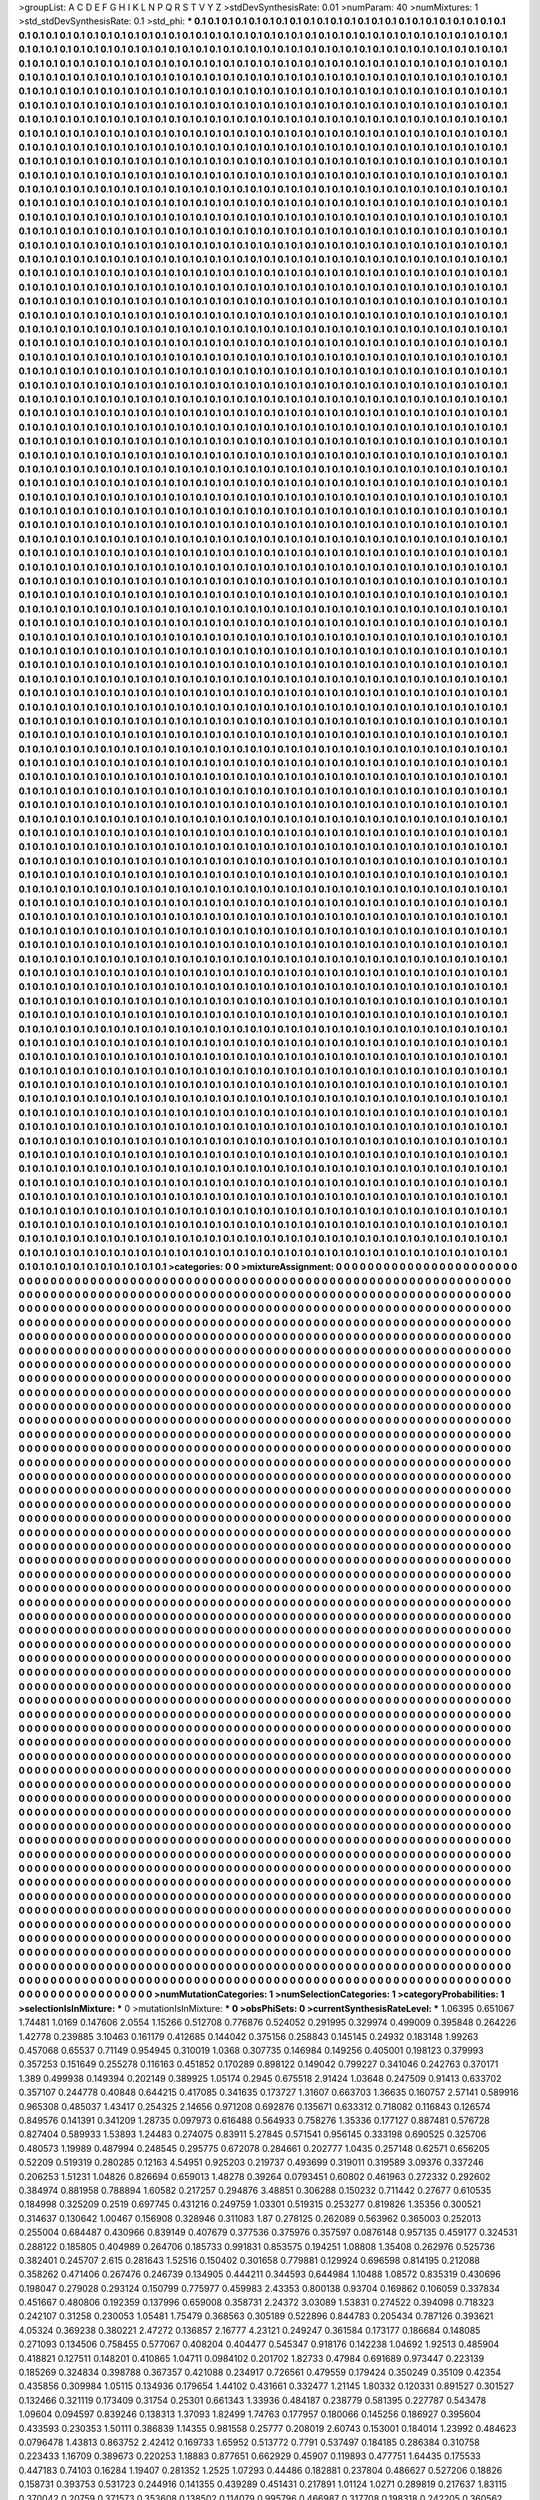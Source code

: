 >groupList:
A C D E F G H I K L
N P Q R S T V Y Z 
>stdDevSynthesisRate:
0.01 
>numParam:
40
>numMixtures:
1
>std_stdDevSynthesisRate:
0.1
>std_phi:
***
0.1 0.1 0.1 0.1 0.1 0.1 0.1 0.1 0.1 0.1
0.1 0.1 0.1 0.1 0.1 0.1 0.1 0.1 0.1 0.1
0.1 0.1 0.1 0.1 0.1 0.1 0.1 0.1 0.1 0.1
0.1 0.1 0.1 0.1 0.1 0.1 0.1 0.1 0.1 0.1
0.1 0.1 0.1 0.1 0.1 0.1 0.1 0.1 0.1 0.1
0.1 0.1 0.1 0.1 0.1 0.1 0.1 0.1 0.1 0.1
0.1 0.1 0.1 0.1 0.1 0.1 0.1 0.1 0.1 0.1
0.1 0.1 0.1 0.1 0.1 0.1 0.1 0.1 0.1 0.1
0.1 0.1 0.1 0.1 0.1 0.1 0.1 0.1 0.1 0.1
0.1 0.1 0.1 0.1 0.1 0.1 0.1 0.1 0.1 0.1
0.1 0.1 0.1 0.1 0.1 0.1 0.1 0.1 0.1 0.1
0.1 0.1 0.1 0.1 0.1 0.1 0.1 0.1 0.1 0.1
0.1 0.1 0.1 0.1 0.1 0.1 0.1 0.1 0.1 0.1
0.1 0.1 0.1 0.1 0.1 0.1 0.1 0.1 0.1 0.1
0.1 0.1 0.1 0.1 0.1 0.1 0.1 0.1 0.1 0.1
0.1 0.1 0.1 0.1 0.1 0.1 0.1 0.1 0.1 0.1
0.1 0.1 0.1 0.1 0.1 0.1 0.1 0.1 0.1 0.1
0.1 0.1 0.1 0.1 0.1 0.1 0.1 0.1 0.1 0.1
0.1 0.1 0.1 0.1 0.1 0.1 0.1 0.1 0.1 0.1
0.1 0.1 0.1 0.1 0.1 0.1 0.1 0.1 0.1 0.1
0.1 0.1 0.1 0.1 0.1 0.1 0.1 0.1 0.1 0.1
0.1 0.1 0.1 0.1 0.1 0.1 0.1 0.1 0.1 0.1
0.1 0.1 0.1 0.1 0.1 0.1 0.1 0.1 0.1 0.1
0.1 0.1 0.1 0.1 0.1 0.1 0.1 0.1 0.1 0.1
0.1 0.1 0.1 0.1 0.1 0.1 0.1 0.1 0.1 0.1
0.1 0.1 0.1 0.1 0.1 0.1 0.1 0.1 0.1 0.1
0.1 0.1 0.1 0.1 0.1 0.1 0.1 0.1 0.1 0.1
0.1 0.1 0.1 0.1 0.1 0.1 0.1 0.1 0.1 0.1
0.1 0.1 0.1 0.1 0.1 0.1 0.1 0.1 0.1 0.1
0.1 0.1 0.1 0.1 0.1 0.1 0.1 0.1 0.1 0.1
0.1 0.1 0.1 0.1 0.1 0.1 0.1 0.1 0.1 0.1
0.1 0.1 0.1 0.1 0.1 0.1 0.1 0.1 0.1 0.1
0.1 0.1 0.1 0.1 0.1 0.1 0.1 0.1 0.1 0.1
0.1 0.1 0.1 0.1 0.1 0.1 0.1 0.1 0.1 0.1
0.1 0.1 0.1 0.1 0.1 0.1 0.1 0.1 0.1 0.1
0.1 0.1 0.1 0.1 0.1 0.1 0.1 0.1 0.1 0.1
0.1 0.1 0.1 0.1 0.1 0.1 0.1 0.1 0.1 0.1
0.1 0.1 0.1 0.1 0.1 0.1 0.1 0.1 0.1 0.1
0.1 0.1 0.1 0.1 0.1 0.1 0.1 0.1 0.1 0.1
0.1 0.1 0.1 0.1 0.1 0.1 0.1 0.1 0.1 0.1
0.1 0.1 0.1 0.1 0.1 0.1 0.1 0.1 0.1 0.1
0.1 0.1 0.1 0.1 0.1 0.1 0.1 0.1 0.1 0.1
0.1 0.1 0.1 0.1 0.1 0.1 0.1 0.1 0.1 0.1
0.1 0.1 0.1 0.1 0.1 0.1 0.1 0.1 0.1 0.1
0.1 0.1 0.1 0.1 0.1 0.1 0.1 0.1 0.1 0.1
0.1 0.1 0.1 0.1 0.1 0.1 0.1 0.1 0.1 0.1
0.1 0.1 0.1 0.1 0.1 0.1 0.1 0.1 0.1 0.1
0.1 0.1 0.1 0.1 0.1 0.1 0.1 0.1 0.1 0.1
0.1 0.1 0.1 0.1 0.1 0.1 0.1 0.1 0.1 0.1
0.1 0.1 0.1 0.1 0.1 0.1 0.1 0.1 0.1 0.1
0.1 0.1 0.1 0.1 0.1 0.1 0.1 0.1 0.1 0.1
0.1 0.1 0.1 0.1 0.1 0.1 0.1 0.1 0.1 0.1
0.1 0.1 0.1 0.1 0.1 0.1 0.1 0.1 0.1 0.1
0.1 0.1 0.1 0.1 0.1 0.1 0.1 0.1 0.1 0.1
0.1 0.1 0.1 0.1 0.1 0.1 0.1 0.1 0.1 0.1
0.1 0.1 0.1 0.1 0.1 0.1 0.1 0.1 0.1 0.1
0.1 0.1 0.1 0.1 0.1 0.1 0.1 0.1 0.1 0.1
0.1 0.1 0.1 0.1 0.1 0.1 0.1 0.1 0.1 0.1
0.1 0.1 0.1 0.1 0.1 0.1 0.1 0.1 0.1 0.1
0.1 0.1 0.1 0.1 0.1 0.1 0.1 0.1 0.1 0.1
0.1 0.1 0.1 0.1 0.1 0.1 0.1 0.1 0.1 0.1
0.1 0.1 0.1 0.1 0.1 0.1 0.1 0.1 0.1 0.1
0.1 0.1 0.1 0.1 0.1 0.1 0.1 0.1 0.1 0.1
0.1 0.1 0.1 0.1 0.1 0.1 0.1 0.1 0.1 0.1
0.1 0.1 0.1 0.1 0.1 0.1 0.1 0.1 0.1 0.1
0.1 0.1 0.1 0.1 0.1 0.1 0.1 0.1 0.1 0.1
0.1 0.1 0.1 0.1 0.1 0.1 0.1 0.1 0.1 0.1
0.1 0.1 0.1 0.1 0.1 0.1 0.1 0.1 0.1 0.1
0.1 0.1 0.1 0.1 0.1 0.1 0.1 0.1 0.1 0.1
0.1 0.1 0.1 0.1 0.1 0.1 0.1 0.1 0.1 0.1
0.1 0.1 0.1 0.1 0.1 0.1 0.1 0.1 0.1 0.1
0.1 0.1 0.1 0.1 0.1 0.1 0.1 0.1 0.1 0.1
0.1 0.1 0.1 0.1 0.1 0.1 0.1 0.1 0.1 0.1
0.1 0.1 0.1 0.1 0.1 0.1 0.1 0.1 0.1 0.1
0.1 0.1 0.1 0.1 0.1 0.1 0.1 0.1 0.1 0.1
0.1 0.1 0.1 0.1 0.1 0.1 0.1 0.1 0.1 0.1
0.1 0.1 0.1 0.1 0.1 0.1 0.1 0.1 0.1 0.1
0.1 0.1 0.1 0.1 0.1 0.1 0.1 0.1 0.1 0.1
0.1 0.1 0.1 0.1 0.1 0.1 0.1 0.1 0.1 0.1
0.1 0.1 0.1 0.1 0.1 0.1 0.1 0.1 0.1 0.1
0.1 0.1 0.1 0.1 0.1 0.1 0.1 0.1 0.1 0.1
0.1 0.1 0.1 0.1 0.1 0.1 0.1 0.1 0.1 0.1
0.1 0.1 0.1 0.1 0.1 0.1 0.1 0.1 0.1 0.1
0.1 0.1 0.1 0.1 0.1 0.1 0.1 0.1 0.1 0.1
0.1 0.1 0.1 0.1 0.1 0.1 0.1 0.1 0.1 0.1
0.1 0.1 0.1 0.1 0.1 0.1 0.1 0.1 0.1 0.1
0.1 0.1 0.1 0.1 0.1 0.1 0.1 0.1 0.1 0.1
0.1 0.1 0.1 0.1 0.1 0.1 0.1 0.1 0.1 0.1
0.1 0.1 0.1 0.1 0.1 0.1 0.1 0.1 0.1 0.1
0.1 0.1 0.1 0.1 0.1 0.1 0.1 0.1 0.1 0.1
0.1 0.1 0.1 0.1 0.1 0.1 0.1 0.1 0.1 0.1
0.1 0.1 0.1 0.1 0.1 0.1 0.1 0.1 0.1 0.1
0.1 0.1 0.1 0.1 0.1 0.1 0.1 0.1 0.1 0.1
0.1 0.1 0.1 0.1 0.1 0.1 0.1 0.1 0.1 0.1
0.1 0.1 0.1 0.1 0.1 0.1 0.1 0.1 0.1 0.1
0.1 0.1 0.1 0.1 0.1 0.1 0.1 0.1 0.1 0.1
0.1 0.1 0.1 0.1 0.1 0.1 0.1 0.1 0.1 0.1
0.1 0.1 0.1 0.1 0.1 0.1 0.1 0.1 0.1 0.1
0.1 0.1 0.1 0.1 0.1 0.1 0.1 0.1 0.1 0.1
0.1 0.1 0.1 0.1 0.1 0.1 0.1 0.1 0.1 0.1
0.1 0.1 0.1 0.1 0.1 0.1 0.1 0.1 0.1 0.1
0.1 0.1 0.1 0.1 0.1 0.1 0.1 0.1 0.1 0.1
0.1 0.1 0.1 0.1 0.1 0.1 0.1 0.1 0.1 0.1
0.1 0.1 0.1 0.1 0.1 0.1 0.1 0.1 0.1 0.1
0.1 0.1 0.1 0.1 0.1 0.1 0.1 0.1 0.1 0.1
0.1 0.1 0.1 0.1 0.1 0.1 0.1 0.1 0.1 0.1
0.1 0.1 0.1 0.1 0.1 0.1 0.1 0.1 0.1 0.1
0.1 0.1 0.1 0.1 0.1 0.1 0.1 0.1 0.1 0.1
0.1 0.1 0.1 0.1 0.1 0.1 0.1 0.1 0.1 0.1
0.1 0.1 0.1 0.1 0.1 0.1 0.1 0.1 0.1 0.1
0.1 0.1 0.1 0.1 0.1 0.1 0.1 0.1 0.1 0.1
0.1 0.1 0.1 0.1 0.1 0.1 0.1 0.1 0.1 0.1
0.1 0.1 0.1 0.1 0.1 0.1 0.1 0.1 0.1 0.1
0.1 0.1 0.1 0.1 0.1 0.1 0.1 0.1 0.1 0.1
0.1 0.1 0.1 0.1 0.1 0.1 0.1 0.1 0.1 0.1
0.1 0.1 0.1 0.1 0.1 0.1 0.1 0.1 0.1 0.1
0.1 0.1 0.1 0.1 0.1 0.1 0.1 0.1 0.1 0.1
0.1 0.1 0.1 0.1 0.1 0.1 0.1 0.1 0.1 0.1
0.1 0.1 0.1 0.1 0.1 0.1 0.1 0.1 0.1 0.1
0.1 0.1 0.1 0.1 0.1 0.1 0.1 0.1 0.1 0.1
0.1 0.1 0.1 0.1 0.1 0.1 0.1 0.1 0.1 0.1
0.1 0.1 0.1 0.1 0.1 0.1 0.1 0.1 0.1 0.1
0.1 0.1 0.1 0.1 0.1 0.1 0.1 0.1 0.1 0.1
0.1 0.1 0.1 0.1 0.1 0.1 0.1 0.1 0.1 0.1
0.1 0.1 0.1 0.1 0.1 0.1 0.1 0.1 0.1 0.1
0.1 0.1 0.1 0.1 0.1 0.1 0.1 0.1 0.1 0.1
0.1 0.1 0.1 0.1 0.1 0.1 0.1 0.1 0.1 0.1
0.1 0.1 0.1 0.1 0.1 0.1 0.1 0.1 0.1 0.1
0.1 0.1 0.1 0.1 0.1 0.1 0.1 0.1 0.1 0.1
0.1 0.1 0.1 0.1 0.1 0.1 0.1 0.1 0.1 0.1
0.1 0.1 0.1 0.1 0.1 0.1 0.1 0.1 0.1 0.1
0.1 0.1 0.1 0.1 0.1 0.1 0.1 0.1 0.1 0.1
0.1 0.1 0.1 0.1 0.1 0.1 0.1 0.1 0.1 0.1
0.1 0.1 0.1 0.1 0.1 0.1 0.1 0.1 0.1 0.1
0.1 0.1 0.1 0.1 0.1 0.1 0.1 0.1 0.1 0.1
0.1 0.1 0.1 0.1 0.1 0.1 0.1 0.1 0.1 0.1
0.1 0.1 0.1 0.1 0.1 0.1 0.1 0.1 0.1 0.1
0.1 0.1 0.1 0.1 0.1 0.1 0.1 0.1 0.1 0.1
0.1 0.1 0.1 0.1 0.1 0.1 0.1 0.1 0.1 0.1
0.1 0.1 0.1 0.1 0.1 0.1 0.1 0.1 0.1 0.1
0.1 0.1 0.1 0.1 0.1 0.1 0.1 0.1 0.1 0.1
0.1 0.1 0.1 0.1 0.1 0.1 0.1 0.1 0.1 0.1
0.1 0.1 0.1 0.1 0.1 0.1 0.1 0.1 0.1 0.1
0.1 0.1 0.1 0.1 0.1 0.1 0.1 0.1 0.1 0.1
0.1 0.1 0.1 0.1 0.1 0.1 0.1 0.1 0.1 0.1
0.1 0.1 0.1 0.1 0.1 0.1 0.1 0.1 0.1 0.1
0.1 0.1 0.1 0.1 0.1 0.1 0.1 0.1 0.1 0.1
0.1 0.1 0.1 0.1 0.1 0.1 0.1 0.1 0.1 0.1
0.1 0.1 0.1 0.1 0.1 0.1 0.1 0.1 0.1 0.1
0.1 0.1 0.1 0.1 0.1 0.1 0.1 0.1 0.1 0.1
0.1 0.1 0.1 0.1 0.1 0.1 0.1 0.1 0.1 0.1
0.1 0.1 0.1 0.1 0.1 0.1 0.1 0.1 0.1 0.1
0.1 0.1 0.1 0.1 0.1 0.1 0.1 0.1 0.1 0.1
0.1 0.1 0.1 0.1 0.1 0.1 0.1 0.1 0.1 0.1
0.1 0.1 0.1 0.1 0.1 0.1 0.1 0.1 0.1 0.1
0.1 0.1 0.1 0.1 0.1 0.1 0.1 0.1 0.1 0.1
0.1 0.1 0.1 0.1 0.1 0.1 0.1 0.1 0.1 0.1
0.1 0.1 0.1 0.1 0.1 0.1 0.1 0.1 0.1 0.1
0.1 0.1 0.1 0.1 0.1 0.1 0.1 0.1 0.1 0.1
0.1 0.1 0.1 0.1 0.1 0.1 0.1 0.1 0.1 0.1
0.1 0.1 0.1 0.1 0.1 0.1 0.1 0.1 0.1 0.1
0.1 0.1 0.1 0.1 0.1 0.1 0.1 0.1 0.1 0.1
0.1 0.1 0.1 0.1 0.1 0.1 0.1 0.1 0.1 0.1
0.1 0.1 0.1 0.1 0.1 0.1 0.1 0.1 0.1 0.1
0.1 0.1 0.1 0.1 0.1 0.1 0.1 0.1 0.1 0.1
0.1 0.1 0.1 0.1 0.1 0.1 0.1 0.1 0.1 0.1
0.1 0.1 0.1 0.1 0.1 0.1 0.1 0.1 0.1 0.1
0.1 0.1 0.1 0.1 0.1 0.1 0.1 0.1 0.1 0.1
0.1 0.1 0.1 0.1 0.1 0.1 0.1 0.1 0.1 0.1
0.1 0.1 0.1 0.1 0.1 0.1 0.1 0.1 0.1 0.1
0.1 0.1 0.1 0.1 0.1 0.1 0.1 0.1 0.1 0.1
0.1 0.1 0.1 0.1 0.1 0.1 0.1 0.1 0.1 0.1
0.1 0.1 0.1 0.1 0.1 0.1 0.1 0.1 0.1 0.1
0.1 0.1 0.1 0.1 0.1 0.1 0.1 0.1 0.1 0.1
0.1 0.1 0.1 0.1 0.1 0.1 0.1 0.1 0.1 0.1
0.1 0.1 0.1 0.1 0.1 0.1 0.1 0.1 0.1 0.1
0.1 0.1 0.1 0.1 0.1 0.1 0.1 0.1 0.1 0.1
0.1 0.1 0.1 0.1 0.1 0.1 0.1 0.1 0.1 0.1
0.1 0.1 0.1 0.1 0.1 0.1 0.1 0.1 0.1 0.1
0.1 0.1 0.1 0.1 0.1 0.1 0.1 0.1 0.1 0.1
0.1 0.1 0.1 0.1 0.1 0.1 0.1 0.1 0.1 0.1
0.1 0.1 0.1 0.1 0.1 0.1 0.1 0.1 0.1 0.1
0.1 0.1 0.1 0.1 0.1 0.1 0.1 0.1 0.1 0.1
0.1 0.1 0.1 0.1 0.1 0.1 0.1 0.1 0.1 0.1
0.1 0.1 0.1 0.1 0.1 0.1 0.1 0.1 0.1 0.1
0.1 0.1 0.1 0.1 0.1 0.1 0.1 0.1 0.1 0.1
0.1 0.1 0.1 0.1 0.1 0.1 0.1 0.1 0.1 0.1
0.1 0.1 0.1 0.1 0.1 0.1 0.1 0.1 0.1 0.1
0.1 0.1 0.1 0.1 0.1 0.1 0.1 0.1 0.1 0.1
0.1 0.1 0.1 0.1 0.1 0.1 0.1 0.1 0.1 0.1
0.1 0.1 0.1 0.1 0.1 0.1 0.1 0.1 0.1 0.1
0.1 0.1 0.1 0.1 0.1 0.1 0.1 0.1 0.1 0.1
0.1 0.1 0.1 0.1 0.1 0.1 0.1 0.1 0.1 0.1
0.1 0.1 0.1 0.1 0.1 0.1 0.1 0.1 0.1 0.1
0.1 0.1 0.1 0.1 0.1 0.1 0.1 0.1 0.1 0.1
0.1 0.1 0.1 0.1 0.1 0.1 0.1 0.1 0.1 0.1
0.1 0.1 0.1 0.1 0.1 0.1 0.1 0.1 0.1 0.1
0.1 0.1 0.1 0.1 0.1 0.1 0.1 0.1 0.1 0.1
0.1 0.1 0.1 0.1 0.1 0.1 0.1 0.1 0.1 0.1
0.1 0.1 0.1 0.1 0.1 0.1 0.1 0.1 0.1 0.1
0.1 0.1 0.1 0.1 0.1 0.1 0.1 0.1 0.1 0.1
0.1 0.1 0.1 0.1 0.1 0.1 0.1 0.1 0.1 0.1
0.1 0.1 0.1 0.1 0.1 0.1 0.1 0.1 0.1 0.1
0.1 0.1 0.1 0.1 0.1 0.1 0.1 0.1 0.1 0.1
0.1 0.1 0.1 0.1 0.1 0.1 0.1 0.1 0.1 0.1
0.1 0.1 0.1 0.1 0.1 0.1 0.1 0.1 0.1 0.1
0.1 0.1 0.1 0.1 0.1 0.1 0.1 0.1 0.1 0.1
0.1 0.1 0.1 0.1 0.1 0.1 0.1 0.1 0.1 0.1
0.1 0.1 0.1 0.1 0.1 0.1 0.1 0.1 0.1 0.1
0.1 0.1 0.1 0.1 0.1 0.1 0.1 0.1 0.1 0.1
0.1 0.1 0.1 0.1 0.1 0.1 0.1 0.1 0.1 0.1
0.1 0.1 0.1 0.1 0.1 0.1 0.1 0.1 0.1 0.1
0.1 0.1 0.1 0.1 0.1 0.1 0.1 0.1 0.1 0.1
0.1 0.1 0.1 0.1 0.1 0.1 0.1 0.1 0.1 0.1
0.1 0.1 0.1 0.1 0.1 0.1 0.1 0.1 0.1 0.1
0.1 0.1 0.1 0.1 0.1 0.1 0.1 0.1 0.1 0.1
0.1 0.1 0.1 0.1 0.1 0.1 0.1 0.1 0.1 0.1
0.1 0.1 0.1 0.1 0.1 0.1 0.1 0.1 0.1 0.1
0.1 0.1 0.1 0.1 0.1 0.1 0.1 0.1 0.1 0.1
0.1 0.1 0.1 0.1 0.1 0.1 0.1 0.1 0.1 0.1
0.1 0.1 0.1 0.1 0.1 0.1 0.1 0.1 0.1 0.1
0.1 0.1 0.1 0.1 0.1 0.1 0.1 0.1 0.1 0.1
0.1 0.1 0.1 0.1 0.1 0.1 0.1 0.1 0.1 0.1
0.1 0.1 0.1 0.1 0.1 0.1 0.1 0.1 0.1 0.1
0.1 0.1 0.1 0.1 0.1 0.1 0.1 0.1 0.1 0.1
0.1 0.1 0.1 0.1 0.1 0.1 0.1 0.1 0.1 0.1
0.1 0.1 0.1 0.1 0.1 0.1 0.1 0.1 0.1 0.1
0.1 0.1 0.1 0.1 0.1 0.1 0.1 0.1 0.1 0.1
0.1 0.1 0.1 0.1 0.1 0.1 0.1 0.1 0.1 0.1
0.1 0.1 0.1 0.1 0.1 0.1 0.1 0.1 0.1 0.1
0.1 0.1 0.1 0.1 0.1 0.1 0.1 0.1 0.1 0.1
0.1 0.1 0.1 0.1 0.1 0.1 0.1 0.1 0.1 0.1
0.1 0.1 0.1 0.1 0.1 0.1 0.1 0.1 0.1 0.1
0.1 0.1 0.1 0.1 0.1 0.1 0.1 0.1 0.1 0.1
0.1 0.1 0.1 0.1 0.1 0.1 0.1 0.1 0.1 0.1
0.1 0.1 0.1 0.1 0.1 0.1 0.1 0.1 0.1 0.1
0.1 0.1 0.1 0.1 0.1 0.1 0.1 0.1 0.1 0.1
0.1 0.1 0.1 0.1 0.1 0.1 0.1 0.1 0.1 0.1
0.1 0.1 0.1 0.1 0.1 0.1 0.1 0.1 0.1 0.1
0.1 0.1 0.1 0.1 0.1 0.1 0.1 0.1 0.1 0.1
0.1 0.1 0.1 0.1 0.1 0.1 0.1 0.1 0.1 0.1
0.1 0.1 0.1 0.1 0.1 0.1 0.1 0.1 0.1 0.1
0.1 0.1 0.1 0.1 0.1 0.1 0.1 0.1 0.1 0.1
0.1 0.1 0.1 0.1 0.1 0.1 0.1 0.1 0.1 0.1
0.1 0.1 0.1 0.1 0.1 0.1 0.1 0.1 0.1 0.1
0.1 0.1 0.1 0.1 0.1 0.1 0.1 0.1 0.1 0.1
0.1 0.1 0.1 0.1 0.1 0.1 0.1 0.1 0.1 0.1
0.1 0.1 0.1 0.1 0.1 0.1 0.1 0.1 0.1 0.1
0.1 0.1 0.1 0.1 0.1 0.1 0.1 0.1 0.1 0.1
0.1 0.1 0.1 0.1 0.1 0.1 0.1 0.1 0.1 0.1
0.1 0.1 0.1 0.1 0.1 0.1 0.1 0.1 0.1 0.1
0.1 0.1 0.1 0.1 0.1 0.1 0.1 0.1 0.1 0.1
0.1 0.1 0.1 0.1 0.1 0.1 0.1 0.1 0.1 0.1
0.1 0.1 0.1 0.1 0.1 0.1 0.1 0.1 0.1 0.1
0.1 0.1 0.1 0.1 0.1 0.1 0.1 0.1 0.1 0.1
0.1 0.1 0.1 0.1 0.1 0.1 0.1 0.1 0.1 0.1
0.1 0.1 0.1 0.1 0.1 0.1 0.1 0.1 0.1 0.1
0.1 0.1 0.1 0.1 0.1 0.1 0.1 0.1 0.1 0.1
0.1 0.1 0.1 0.1 0.1 0.1 0.1 0.1 0.1 0.1
0.1 0.1 0.1 0.1 0.1 0.1 0.1 0.1 0.1 0.1
0.1 0.1 0.1 0.1 0.1 0.1 0.1 0.1 0.1 0.1
0.1 0.1 0.1 0.1 0.1 0.1 0.1 0.1 0.1 0.1
0.1 0.1 0.1 0.1 0.1 0.1 0.1 0.1 0.1 0.1
0.1 0.1 0.1 0.1 0.1 0.1 0.1 0.1 0.1 0.1
0.1 0.1 0.1 0.1 0.1 0.1 0.1 0.1 0.1 0.1
0.1 0.1 0.1 0.1 0.1 0.1 0.1 0.1 0.1 0.1
0.1 0.1 0.1 0.1 0.1 0.1 0.1 0.1 0.1 0.1
0.1 0.1 0.1 0.1 0.1 0.1 0.1 0.1 0.1 0.1
0.1 0.1 0.1 0.1 0.1 0.1 0.1 0.1 0.1 0.1
0.1 0.1 0.1 0.1 0.1 0.1 0.1 0.1 0.1 0.1
0.1 0.1 0.1 0.1 0.1 0.1 0.1 0.1 0.1 0.1
0.1 0.1 0.1 0.1 0.1 0.1 0.1 0.1 0.1 0.1
0.1 0.1 0.1 0.1 0.1 0.1 0.1 0.1 0.1 0.1
0.1 0.1 0.1 0.1 0.1 0.1 0.1 0.1 0.1 0.1
0.1 0.1 0.1 0.1 0.1 0.1 0.1 0.1 0.1 0.1
0.1 0.1 0.1 0.1 0.1 0.1 0.1 0.1 0.1 0.1
0.1 0.1 0.1 0.1 0.1 0.1 0.1 0.1 0.1 0.1
0.1 0.1 0.1 0.1 0.1 0.1 0.1 0.1 0.1 0.1
0.1 0.1 0.1 0.1 0.1 0.1 0.1 0.1 0.1 0.1
0.1 0.1 0.1 0.1 0.1 0.1 0.1 0.1 0.1 0.1
0.1 0.1 0.1 0.1 0.1 0.1 0.1 0.1 0.1 0.1
0.1 0.1 0.1 0.1 0.1 0.1 0.1 0.1 0.1 0.1
0.1 0.1 0.1 0.1 0.1 0.1 0.1 0.1 0.1 0.1
0.1 0.1 0.1 0.1 0.1 0.1 0.1 0.1 0.1 0.1
0.1 0.1 0.1 0.1 0.1 0.1 0.1 0.1 0.1 0.1
0.1 0.1 0.1 0.1 0.1 0.1 0.1 0.1 0.1 0.1
0.1 0.1 0.1 0.1 0.1 0.1 0.1 0.1 0.1 0.1
0.1 0.1 0.1 0.1 0.1 0.1 0.1 0.1 0.1 0.1
0.1 0.1 0.1 0.1 0.1 0.1 0.1 0.1 0.1 0.1
0.1 0.1 0.1 0.1 0.1 0.1 0.1 0.1 0.1 0.1
0.1 0.1 0.1 0.1 0.1 0.1 0.1 0.1 0.1 0.1
0.1 0.1 0.1 0.1 0.1 0.1 0.1 0.1 0.1 0.1
0.1 0.1 0.1 0.1 0.1 0.1 0.1 0.1 0.1 0.1
0.1 0.1 0.1 0.1 0.1 0.1 0.1 0.1 0.1 0.1
0.1 0.1 0.1 0.1 0.1 0.1 0.1 0.1 0.1 0.1
0.1 0.1 0.1 0.1 0.1 0.1 0.1 0.1 0.1 0.1
0.1 0.1 0.1 0.1 0.1 0.1 0.1 0.1 0.1 0.1
0.1 0.1 0.1 0.1 0.1 0.1 0.1 0.1 0.1 0.1
0.1 0.1 0.1 0.1 0.1 0.1 0.1 0.1 0.1 0.1
0.1 0.1 0.1 0.1 0.1 0.1 0.1 0.1 0.1 0.1
0.1 0.1 0.1 0.1 0.1 0.1 0.1 0.1 0.1 0.1
0.1 0.1 0.1 0.1 0.1 0.1 0.1 0.1 0.1 0.1
0.1 0.1 0.1 0.1 0.1 0.1 0.1 0.1 0.1 0.1
0.1 0.1 0.1 0.1 0.1 0.1 0.1 0.1 0.1 0.1
0.1 0.1 0.1 0.1 0.1 0.1 0.1 0.1 0.1 0.1
0.1 0.1 0.1 0.1 0.1 0.1 0.1 0.1 0.1 0.1
0.1 0.1 0.1 0.1 0.1 0.1 0.1 0.1 0.1 0.1
0.1 0.1 0.1 0.1 0.1 0.1 0.1 0.1 0.1 0.1
0.1 0.1 0.1 0.1 0.1 0.1 0.1 0.1 0.1 0.1
0.1 0.1 0.1 0.1 0.1 0.1 0.1 0.1 0.1 0.1
0.1 0.1 0.1 0.1 0.1 0.1 0.1 0.1 0.1 0.1
0.1 0.1 0.1 0.1 0.1 0.1 0.1 0.1 0.1 0.1
0.1 0.1 0.1 0.1 0.1 0.1 0.1 0.1 0.1 0.1
0.1 0.1 0.1 0.1 0.1 0.1 0.1 0.1 0.1 0.1
0.1 0.1 0.1 0.1 0.1 0.1 0.1 0.1 0.1 0.1
0.1 0.1 0.1 0.1 0.1 0.1 0.1 0.1 0.1 0.1
0.1 0.1 0.1 0.1 0.1 0.1 0.1 0.1 0.1 0.1
0.1 0.1 0.1 0.1 0.1 0.1 0.1 0.1 0.1 0.1
0.1 0.1 0.1 0.1 0.1 0.1 0.1 0.1 0.1 0.1
0.1 0.1 0.1 0.1 0.1 0.1 0.1 0.1 0.1 0.1
0.1 0.1 
>categories:
0 0
>mixtureAssignment:
0 0 0 0 0 0 0 0 0 0 0 0 0 0 0 0 0 0 0 0 0 0 0 0 0 0 0 0 0 0 0 0 0 0 0 0 0 0 0 0 0 0 0 0 0 0 0 0 0 0
0 0 0 0 0 0 0 0 0 0 0 0 0 0 0 0 0 0 0 0 0 0 0 0 0 0 0 0 0 0 0 0 0 0 0 0 0 0 0 0 0 0 0 0 0 0 0 0 0 0
0 0 0 0 0 0 0 0 0 0 0 0 0 0 0 0 0 0 0 0 0 0 0 0 0 0 0 0 0 0 0 0 0 0 0 0 0 0 0 0 0 0 0 0 0 0 0 0 0 0
0 0 0 0 0 0 0 0 0 0 0 0 0 0 0 0 0 0 0 0 0 0 0 0 0 0 0 0 0 0 0 0 0 0 0 0 0 0 0 0 0 0 0 0 0 0 0 0 0 0
0 0 0 0 0 0 0 0 0 0 0 0 0 0 0 0 0 0 0 0 0 0 0 0 0 0 0 0 0 0 0 0 0 0 0 0 0 0 0 0 0 0 0 0 0 0 0 0 0 0
0 0 0 0 0 0 0 0 0 0 0 0 0 0 0 0 0 0 0 0 0 0 0 0 0 0 0 0 0 0 0 0 0 0 0 0 0 0 0 0 0 0 0 0 0 0 0 0 0 0
0 0 0 0 0 0 0 0 0 0 0 0 0 0 0 0 0 0 0 0 0 0 0 0 0 0 0 0 0 0 0 0 0 0 0 0 0 0 0 0 0 0 0 0 0 0 0 0 0 0
0 0 0 0 0 0 0 0 0 0 0 0 0 0 0 0 0 0 0 0 0 0 0 0 0 0 0 0 0 0 0 0 0 0 0 0 0 0 0 0 0 0 0 0 0 0 0 0 0 0
0 0 0 0 0 0 0 0 0 0 0 0 0 0 0 0 0 0 0 0 0 0 0 0 0 0 0 0 0 0 0 0 0 0 0 0 0 0 0 0 0 0 0 0 0 0 0 0 0 0
0 0 0 0 0 0 0 0 0 0 0 0 0 0 0 0 0 0 0 0 0 0 0 0 0 0 0 0 0 0 0 0 0 0 0 0 0 0 0 0 0 0 0 0 0 0 0 0 0 0
0 0 0 0 0 0 0 0 0 0 0 0 0 0 0 0 0 0 0 0 0 0 0 0 0 0 0 0 0 0 0 0 0 0 0 0 0 0 0 0 0 0 0 0 0 0 0 0 0 0
0 0 0 0 0 0 0 0 0 0 0 0 0 0 0 0 0 0 0 0 0 0 0 0 0 0 0 0 0 0 0 0 0 0 0 0 0 0 0 0 0 0 0 0 0 0 0 0 0 0
0 0 0 0 0 0 0 0 0 0 0 0 0 0 0 0 0 0 0 0 0 0 0 0 0 0 0 0 0 0 0 0 0 0 0 0 0 0 0 0 0 0 0 0 0 0 0 0 0 0
0 0 0 0 0 0 0 0 0 0 0 0 0 0 0 0 0 0 0 0 0 0 0 0 0 0 0 0 0 0 0 0 0 0 0 0 0 0 0 0 0 0 0 0 0 0 0 0 0 0
0 0 0 0 0 0 0 0 0 0 0 0 0 0 0 0 0 0 0 0 0 0 0 0 0 0 0 0 0 0 0 0 0 0 0 0 0 0 0 0 0 0 0 0 0 0 0 0 0 0
0 0 0 0 0 0 0 0 0 0 0 0 0 0 0 0 0 0 0 0 0 0 0 0 0 0 0 0 0 0 0 0 0 0 0 0 0 0 0 0 0 0 0 0 0 0 0 0 0 0
0 0 0 0 0 0 0 0 0 0 0 0 0 0 0 0 0 0 0 0 0 0 0 0 0 0 0 0 0 0 0 0 0 0 0 0 0 0 0 0 0 0 0 0 0 0 0 0 0 0
0 0 0 0 0 0 0 0 0 0 0 0 0 0 0 0 0 0 0 0 0 0 0 0 0 0 0 0 0 0 0 0 0 0 0 0 0 0 0 0 0 0 0 0 0 0 0 0 0 0
0 0 0 0 0 0 0 0 0 0 0 0 0 0 0 0 0 0 0 0 0 0 0 0 0 0 0 0 0 0 0 0 0 0 0 0 0 0 0 0 0 0 0 0 0 0 0 0 0 0
0 0 0 0 0 0 0 0 0 0 0 0 0 0 0 0 0 0 0 0 0 0 0 0 0 0 0 0 0 0 0 0 0 0 0 0 0 0 0 0 0 0 0 0 0 0 0 0 0 0
0 0 0 0 0 0 0 0 0 0 0 0 0 0 0 0 0 0 0 0 0 0 0 0 0 0 0 0 0 0 0 0 0 0 0 0 0 0 0 0 0 0 0 0 0 0 0 0 0 0
0 0 0 0 0 0 0 0 0 0 0 0 0 0 0 0 0 0 0 0 0 0 0 0 0 0 0 0 0 0 0 0 0 0 0 0 0 0 0 0 0 0 0 0 0 0 0 0 0 0
0 0 0 0 0 0 0 0 0 0 0 0 0 0 0 0 0 0 0 0 0 0 0 0 0 0 0 0 0 0 0 0 0 0 0 0 0 0 0 0 0 0 0 0 0 0 0 0 0 0
0 0 0 0 0 0 0 0 0 0 0 0 0 0 0 0 0 0 0 0 0 0 0 0 0 0 0 0 0 0 0 0 0 0 0 0 0 0 0 0 0 0 0 0 0 0 0 0 0 0
0 0 0 0 0 0 0 0 0 0 0 0 0 0 0 0 0 0 0 0 0 0 0 0 0 0 0 0 0 0 0 0 0 0 0 0 0 0 0 0 0 0 0 0 0 0 0 0 0 0
0 0 0 0 0 0 0 0 0 0 0 0 0 0 0 0 0 0 0 0 0 0 0 0 0 0 0 0 0 0 0 0 0 0 0 0 0 0 0 0 0 0 0 0 0 0 0 0 0 0
0 0 0 0 0 0 0 0 0 0 0 0 0 0 0 0 0 0 0 0 0 0 0 0 0 0 0 0 0 0 0 0 0 0 0 0 0 0 0 0 0 0 0 0 0 0 0 0 0 0
0 0 0 0 0 0 0 0 0 0 0 0 0 0 0 0 0 0 0 0 0 0 0 0 0 0 0 0 0 0 0 0 0 0 0 0 0 0 0 0 0 0 0 0 0 0 0 0 0 0
0 0 0 0 0 0 0 0 0 0 0 0 0 0 0 0 0 0 0 0 0 0 0 0 0 0 0 0 0 0 0 0 0 0 0 0 0 0 0 0 0 0 0 0 0 0 0 0 0 0
0 0 0 0 0 0 0 0 0 0 0 0 0 0 0 0 0 0 0 0 0 0 0 0 0 0 0 0 0 0 0 0 0 0 0 0 0 0 0 0 0 0 0 0 0 0 0 0 0 0
0 0 0 0 0 0 0 0 0 0 0 0 0 0 0 0 0 0 0 0 0 0 0 0 0 0 0 0 0 0 0 0 0 0 0 0 0 0 0 0 0 0 0 0 0 0 0 0 0 0
0 0 0 0 0 0 0 0 0 0 0 0 0 0 0 0 0 0 0 0 0 0 0 0 0 0 0 0 0 0 0 0 0 0 0 0 0 0 0 0 0 0 0 0 0 0 0 0 0 0
0 0 0 0 0 0 0 0 0 0 0 0 0 0 0 0 0 0 0 0 0 0 0 0 0 0 0 0 0 0 0 0 0 0 0 0 0 0 0 0 0 0 0 0 0 0 0 0 0 0
0 0 0 0 0 0 0 0 0 0 0 0 0 0 0 0 0 0 0 0 0 0 0 0 0 0 0 0 0 0 0 0 0 0 0 0 0 0 0 0 0 0 0 0 0 0 0 0 0 0
0 0 0 0 0 0 0 0 0 0 0 0 0 0 0 0 0 0 0 0 0 0 0 0 0 0 0 0 0 0 0 0 0 0 0 0 0 0 0 0 0 0 0 0 0 0 0 0 0 0
0 0 0 0 0 0 0 0 0 0 0 0 0 0 0 0 0 0 0 0 0 0 0 0 0 0 0 0 0 0 0 0 0 0 0 0 0 0 0 0 0 0 0 0 0 0 0 0 0 0
0 0 0 0 0 0 0 0 0 0 0 0 0 0 0 0 0 0 0 0 0 0 0 0 0 0 0 0 0 0 0 0 0 0 0 0 0 0 0 0 0 0 0 0 0 0 0 0 0 0
0 0 0 0 0 0 0 0 0 0 0 0 0 0 0 0 0 0 0 0 0 0 0 0 0 0 0 0 0 0 0 0 0 0 0 0 0 0 0 0 0 0 0 0 0 0 0 0 0 0
0 0 0 0 0 0 0 0 0 0 0 0 0 0 0 0 0 0 0 0 0 0 0 0 0 0 0 0 0 0 0 0 0 0 0 0 0 0 0 0 0 0 0 0 0 0 0 0 0 0
0 0 0 0 0 0 0 0 0 0 0 0 0 0 0 0 0 0 0 0 0 0 0 0 0 0 0 0 0 0 0 0 0 0 0 0 0 0 0 0 0 0 0 0 0 0 0 0 0 0
0 0 0 0 0 0 0 0 0 0 0 0 0 0 0 0 0 0 0 0 0 0 0 0 0 0 0 0 0 0 0 0 0 0 0 0 0 0 0 0 0 0 0 0 0 0 0 0 0 0
0 0 0 0 0 0 0 0 0 0 0 0 0 0 0 0 0 0 0 0 0 0 0 0 0 0 0 0 0 0 0 0 0 0 0 0 0 0 0 0 0 0 0 0 0 0 0 0 0 0
0 0 0 0 0 0 0 0 0 0 0 0 0 0 0 0 0 0 0 0 0 0 0 0 0 0 0 0 0 0 0 0 0 0 0 0 0 0 0 0 0 0 0 0 0 0 0 0 0 0
0 0 0 0 0 0 0 0 0 0 0 0 0 0 0 0 0 0 0 0 0 0 0 0 0 0 0 0 0 0 0 0 0 0 0 0 0 0 0 0 0 0 0 0 0 0 0 0 0 0
0 0 0 0 0 0 0 0 0 0 0 0 0 0 0 0 0 0 0 0 0 0 0 0 0 0 0 0 0 0 0 0 0 0 0 0 0 0 0 0 0 0 0 0 0 0 0 0 0 0
0 0 0 0 0 0 0 0 0 0 0 0 0 0 0 0 0 0 0 0 0 0 0 0 0 0 0 0 0 0 0 0 0 0 0 0 0 0 0 0 0 0 0 0 0 0 0 0 0 0
0 0 0 0 0 0 0 0 0 0 0 0 0 0 0 0 0 0 0 0 0 0 0 0 0 0 0 0 0 0 0 0 0 0 0 0 0 0 0 0 0 0 0 0 0 0 0 0 0 0
0 0 0 0 0 0 0 0 0 0 0 0 0 0 0 0 0 0 0 0 0 0 0 0 0 0 0 0 0 0 0 0 0 0 0 0 0 0 0 0 0 0 0 0 0 0 0 0 0 0
0 0 0 0 0 0 0 0 0 0 0 0 0 0 0 0 0 0 0 0 0 0 0 0 0 0 0 0 0 0 0 0 0 0 0 0 0 0 0 0 0 0 0 0 0 0 0 0 0 0
0 0 0 0 0 0 0 0 0 0 0 0 0 0 0 0 0 0 0 0 0 0 0 0 0 0 0 0 0 0 0 0 0 0 0 0 0 0 0 0 0 0 0 0 0 0 0 0 0 0
0 0 0 0 0 0 0 0 0 0 0 0 0 0 0 0 0 0 0 0 0 0 0 0 0 0 0 0 0 0 0 0 0 0 0 0 0 0 0 0 0 0 0 0 0 0 0 0 0 0
0 0 0 0 0 0 0 0 0 0 0 0 0 0 0 0 0 0 0 0 0 0 0 0 0 0 0 0 0 0 0 0 0 0 0 0 0 0 0 0 0 0 0 0 0 0 0 0 0 0
0 0 0 0 0 0 0 0 0 0 0 0 0 0 0 0 0 0 0 0 0 0 0 0 0 0 0 0 0 0 0 0 0 0 0 0 0 0 0 0 0 0 0 0 0 0 0 0 0 0
0 0 0 0 0 0 0 0 0 0 0 0 0 0 0 0 0 0 0 0 0 0 0 0 0 0 0 0 0 0 0 0 0 0 0 0 0 0 0 0 0 0 0 0 0 0 0 0 0 0
0 0 0 0 0 0 0 0 0 0 0 0 0 0 0 0 0 0 0 0 0 0 0 0 0 0 0 0 0 0 0 0 0 0 0 0 0 0 0 0 0 0 0 0 0 0 0 0 0 0
0 0 0 0 0 0 0 0 0 0 0 0 0 0 0 0 0 0 0 0 0 0 0 0 0 0 0 0 0 0 0 0 0 0 0 0 0 0 0 0 0 0 0 0 0 0 0 0 0 0
0 0 0 0 0 0 0 0 0 0 0 0 0 0 0 0 0 0 0 0 0 0 0 0 0 0 0 0 0 0 0 0 0 0 0 0 0 0 0 0 0 0 0 0 0 0 0 0 0 0
0 0 0 0 0 0 0 0 0 0 0 0 0 0 0 0 0 0 0 0 0 0 0 0 0 0 0 0 0 0 0 0 0 0 0 0 0 0 0 0 0 0 0 0 0 0 0 0 0 0
0 0 0 0 0 0 0 0 0 0 0 0 0 0 0 0 0 0 0 0 0 0 0 0 0 0 0 0 0 0 0 0 0 0 0 0 0 0 0 0 0 0 0 0 0 0 0 0 0 0
0 0 0 0 0 0 0 0 0 0 0 0 0 0 0 0 0 0 0 0 0 0 0 0 0 0 0 0 0 0 0 0 0 0 0 0 0 0 0 0 0 0 0 0 0 0 0 0 0 0
0 0 0 0 0 0 0 0 0 0 0 0 0 0 0 0 0 0 0 0 0 0 0 0 0 0 0 0 0 0 0 0 0 0 0 0 0 0 0 0 0 0 0 0 0 0 0 0 0 0
0 0 0 0 0 0 0 0 0 0 0 0 0 0 0 0 0 0 0 0 0 0 0 0 0 0 0 0 0 0 0 0 0 0 0 0 0 0 0 0 0 0 0 0 0 0 0 0 0 0
0 0 0 0 0 0 0 0 0 0 0 0 0 0 0 0 0 0 0 0 0 0 0 0 0 0 0 0 0 0 0 0 0 0 0 0 0 0 0 0 0 0 0 0 0 0 0 0 0 0
0 0 0 0 0 0 0 0 0 0 0 0 0 0 0 0 0 0 0 0 0 0 0 0 0 0 0 0 0 0 0 0 0 0 0 0 0 0 0 0 0 0 0 0 0 0 0 0 0 0
0 0 
>numMutationCategories:
1
>numSelectionCategories:
1
>categoryProbabilities:
1 
>selectionIsInMixture:
***
0 
>mutationIsInMixture:
***
0 
>obsPhiSets:
0
>currentSynthesisRateLevel:
***
1.06395 0.651067 1.74481 1.0169 0.147606 2.0554 1.15266 0.512708 0.776876 0.524052
0.291995 0.329974 0.499009 0.395848 0.264226 1.42778 0.239885 3.10463 0.161179 0.412685
0.144042 0.375156 0.258843 0.145145 0.24932 0.183148 1.99263 0.457068 0.65537 0.71149
0.954945 0.310019 1.0368 0.307735 0.146984 0.149256 0.405001 0.198123 0.379993 0.357253
0.151649 0.255278 0.116163 0.451852 0.170289 0.898122 0.149042 0.799227 0.341046 0.242763
0.370171 1.389 0.499938 0.149394 0.202149 0.389925 1.05174 0.2945 0.675518 2.91424
1.03648 0.247509 0.91413 0.633702 0.357107 0.244778 0.40848 0.644215 0.417085 0.341635
0.173727 1.31607 0.663703 1.36635 0.160757 2.57141 0.589916 0.965308 0.485037 1.43417
0.254325 2.14656 0.971208 0.692876 0.135671 0.633312 0.718082 0.116843 0.126574 0.849576
0.141391 0.341209 1.28735 0.097973 0.616488 0.564933 0.758276 1.35336 0.177127 0.887481
0.576728 0.827404 0.589933 1.53893 1.24483 0.274075 0.83911 5.27845 0.571541 0.956145
0.333198 0.690525 0.325706 0.480573 1.19989 0.487994 0.248545 0.295775 0.672078 0.284661
0.202777 1.0435 0.257148 0.62571 0.656205 0.52209 0.519319 0.280285 0.12163 4.54951
0.925203 0.219737 0.493699 0.319011 0.319589 3.09376 0.337246 0.206253 1.51231 1.04826
0.826694 0.659013 1.48278 0.39264 0.0793451 0.60802 0.461963 0.272332 0.292602 0.384974
0.881958 0.788894 1.60582 0.217257 0.294876 3.48851 0.306288 0.150232 0.711442 0.27677
0.610535 0.184998 0.325209 0.2519 0.697745 0.431216 0.249759 1.03301 0.519315 0.253277
0.819826 1.35356 0.300521 0.314637 0.130642 1.00467 0.156908 0.328946 0.311083 1.87
0.278125 0.262089 0.563962 0.365003 0.252013 0.255004 0.684487 0.430966 0.839149 0.407679
0.377536 0.375976 0.357597 0.0876148 0.957135 0.459177 0.324531 0.288122 0.185805 0.404989
0.264706 0.185733 0.991831 0.853575 0.194251 1.08808 1.35408 0.262976 0.525736 0.382401
0.245707 2.615 0.281643 1.52516 0.150402 0.301658 0.779881 0.129924 0.696598 0.814195
0.212088 0.358262 0.471406 0.267476 0.246739 0.134905 0.444211 0.344593 0.644984 1.10488
1.08572 0.835319 0.430696 0.198047 0.279028 0.293124 0.150799 0.775977 0.459983 2.43353
0.800138 0.93704 0.169862 0.106059 0.337834 0.451667 0.480806 0.192359 0.137996 0.659008
0.358731 2.24372 3.03089 1.53831 0.274522 0.394098 0.718323 0.242107 0.31258 0.230053
1.05481 1.75479 0.368563 0.305189 0.522896 0.844783 0.205434 0.787126 0.393621 4.05324
0.369238 0.380221 2.47272 0.136857 2.16777 4.23121 0.249247 0.361584 0.173177 0.186684
0.148085 0.271093 0.134506 0.758455 0.577067 0.408204 0.404477 0.545347 0.918176 0.142238
1.04692 1.92513 0.485904 0.418821 0.127511 0.148201 0.410865 1.04711 0.0984102 0.201702
1.82733 0.47984 0.691689 0.973447 0.223139 0.185269 0.324834 0.398788 0.367357 0.421088
0.234917 0.726561 0.479559 0.179424 0.350249 0.35109 0.42354 0.435856 0.309984 1.05115
0.134936 0.179654 1.44102 0.431661 0.332477 1.21145 1.80332 0.120331 0.891527 0.301527
0.132466 0.321119 0.173409 0.31754 0.25301 0.661343 1.33936 0.484187 0.238779 0.581395
0.227787 0.543478 1.09604 0.094597 0.839246 0.138313 1.37093 1.82499 1.74763 0.177957
0.180066 0.145256 0.186927 0.395604 0.433593 0.230353 1.50111 0.386839 1.14355 0.981558
0.25777 0.208019 2.60743 0.153001 0.184014 1.23992 0.484623 0.0796478 1.43813 0.863752
2.42412 0.169733 1.65952 0.513772 0.7791 0.537497 0.184185 0.286384 0.310758 0.223433
1.16709 0.389673 0.220253 1.18883 0.877651 0.662929 0.45907 0.119893 0.477751 1.64435
0.175533 0.447183 0.74103 0.16284 1.19407 0.281352 1.2525 1.07293 0.44486 0.182881
0.237804 0.486627 0.527206 0.18826 0.158731 0.393753 0.531723 0.244916 0.141355 0.439289
0.451431 0.217891 1.01124 1.0271 0.289819 0.217637 1.83115 0.370042 0.20759 0.371573
0.353608 0.138502 0.114079 0.995796 0.466987 0.317708 0.198318 0.242205 0.360562 0.230705
1.0889 0.196102 0.577755 0.287173 0.164461 0.468234 1.89571 0.354393 0.369591 0.440292
0.426703 0.466994 1.2082 0.185906 0.16527 1.25942 0.177562 0.120328 0.189208 0.282449
0.581723 0.148233 0.582141 0.340905 1.03028 0.179909 0.121852 0.263304 0.412271 0.133013
0.514834 0.442183 0.697931 0.324183 0.583597 0.29527 3.37469 0.529925 0.17501 0.341907
5.17216 0.243138 1.31898 3.71923 0.929743 0.946391 0.435461 0.307333 0.123294 0.255856
1.05422 0.120079 1.5498 0.195317 0.341945 0.492467 0.363546 0.135746 1.82624 0.119444
0.151885 0.316864 0.305201 0.177019 0.913375 0.183374 0.70233 0.31719 0.242854 0.712049
0.546006 0.798901 1.77939 0.37783 0.212642 0.203247 0.222603 0.21231 0.215522 0.310984
0.477361 0.930874 0.126632 0.789895 0.272223 0.207635 0.100828 0.268322 0.152186 1.69745
1.83996 0.105446 0.18247 0.185936 0.787131 0.124519 0.430565 0.24128 0.34548 0.763835
0.259499 0.536846 2.05665 0.680626 0.300942 0.675211 1.04702 0.312722 0.22764 0.296709
0.154763 0.693425 0.806985 0.678294 0.828487 0.223542 1.09771 0.108803 0.403208 0.193578
0.139708 0.249011 0.395063 0.234056 0.250879 0.225382 0.303188 0.365673 1.26917 1.17453
0.417482 1.25833 0.316297 0.421993 0.283673 0.185608 0.178503 0.626754 0.37763 0.473245
0.268046 0.231621 0.677212 0.350352 1.10382 0.461448 0.558223 0.0879836 0.431669 0.145146
0.420281 0.183431 0.752368 0.145622 1.78343 3.57077 1.5903 0.172981 1.56531 0.193633
0.18598 0.367343 0.804807 0.147948 0.342478 0.49812 0.1842 0.285218 0.219711 0.279111
0.379997 0.758038 0.417684 0.407719 0.236819 0.298336 0.776151 0.301837 0.249088 0.340695
0.236581 0.312992 0.409386 0.642816 1.26053 0.924722 0.170753 0.248357 1.37296 1.00568
1.36738 0.683706 0.660943 0.580922 0.18508 0.329119 0.250053 1.04954 0.184381 0.340387
0.184666 0.30384 0.164934 0.24383 0.536084 1.5518 0.267528 0.243885 0.573119 0.138843
0.717774 0.205673 0.124486 0.609945 0.44024 0.645376 0.27203 0.435277 0.26028 2.33847
1.7713 0.153848 0.790362 0.126009 0.32004 0.658017 0.424572 0.204678 0.17335 0.205369
0.205209 1.30775 0.800997 0.398985 0.216605 0.539453 0.683798 0.470881 0.67792 0.344875
0.150815 0.461674 1.28892 0.317126 0.529717 0.917932 0.406497 1.24493 0.360399 0.372661
0.630634 0.119662 1.23543 0.447969 0.204096 0.315054 0.247818 0.425441 0.239973 0.443635
0.307897 0.130302 0.162276 0.374667 0.514896 1.18566 0.631599 3.23771 0.410114 0.236379
0.152526 0.223624 0.207837 0.121963 0.154788 0.199928 0.938594 0.44648 0.805478 0.646516
0.192655 0.579047 0.359999 0.762914 0.14138 0.718145 0.211504 0.459757 0.324287 0.176305
0.186078 0.201398 0.195286 0.348291 0.835555 0.0964732 2.09773 0.280991 0.240402 0.066872
1.12422 0.480256 0.0913338 1.77549 0.40046 0.125491 0.521745 0.321152 0.832073 0.202378
0.321329 0.205018 0.406925 0.476509 0.464346 0.430501 0.12259 1.66045 1.39314 0.290816
1.68577 0.35982 0.425353 2.57896 0.773271 0.574723 0.585241 0.364915 1.15667 0.433466
2.20929 0.313243 0.621056 1.60591 0.307899 0.884158 0.747645 1.25285 0.212968 0.248591
0.585744 0.351175 0.378872 0.245299 0.207008 0.605433 1.10185 1.71051 0.667154 0.240753
1.05147 0.871987 0.840313 0.436958 0.183122 1.46662 0.213475 0.553295 0.256733 6.85378
0.248349 0.378429 0.86801 0.17557 0.115437 0.63593 0.220068 1.14499 0.467649 0.626187
0.563812 1.16238 0.350347 0.155167 0.117944 0.461796 0.245998 0.278423 0.15349 0.385393
0.331261 0.979017 1.94776 0.405619 2.00515 0.401875 0.855735 0.350269 1.18282 1.89492
0.75107 1.42982 2.71841 0.298307 0.367788 0.167709 0.742249 0.465148 1.09795 0.924046
0.277655 0.934512 1.59182 6.60052 0.17033 0.126845 0.34339 0.265021 0.285457 0.219068
3.00048 0.284065 0.142669 0.442957 0.245875 0.287376 0.80995 0.32606 0.667236 0.360877
0.802692 0.409307 0.0944034 0.58914 0.208056 0.102896 1.41382 0.274483 0.472619 0.190431
1.55478 0.0738037 0.264132 0.954695 0.1856 0.0796408 0.572986 1.0356 0.854606 0.176925
0.1773 0.29521 0.178297 0.80248 0.834597 0.488223 0.366073 0.155813 0.173837 0.294169
0.133567 0.479653 0.520529 0.197774 0.489692 0.22115 0.442571 0.327674 1.00195 0.362803
0.182912 0.897171 0.556699 0.384099 0.252973 0.477769 0.330908 0.242819 0.552777 0.326617
0.425306 0.165013 0.224995 0.381561 0.899647 0.387358 0.521897 0.66779 0.638582 1.25015
0.0952086 0.369446 0.420108 0.752852 0.151314 1.25934 0.544466 0.296644 2.4643 1.41732
0.307403 1.32345 0.297305 0.421259 0.084187 0.467622 0.410557 0.379391 1.5612 0.317891
0.136494 0.437299 0.1382 2.0447 0.483655 1.06644 0.660895 0.0818674 0.39556 0.375627
0.554843 0.181016 0.398244 0.773485 0.238917 0.206077 2.76024 0.521198 0.140974 1.42798
0.787397 0.307712 6.10848 0.124114 0.282009 0.236433 0.183407 0.149042 0.299104 3.99503
1.12694 0.214494 0.326126 1.23863 0.140428 0.421063 2.11118 0.555126 0.583161 0.850779
0.830102 2.11552 0.124229 2.8106 0.53099 0.608176 1.0915 0.228449 0.19019 0.216577
0.685749 0.200438 1.30005 2.04181 0.948441 0.410584 2.28107 1.04654 0.138245 0.323351
0.429159 1.29631 0.365305 0.171946 0.284999 0.463588 0.25036 0.189325 0.306176 0.45883
1.02385 0.200796 0.22937 0.135956 1.20941 0.773077 0.243953 1.33375 0.168342 0.660145
0.244647 0.378684 0.298007 0.739646 1.3065 0.885413 0.131118 0.410971 0.438189 0.461723
1.10819 0.104309 0.699864 0.272364 0.421872 0.16705 0.328976 0.562972 0.200299 0.247911
0.44796 0.157985 0.445575 0.555728 0.270024 0.10016 1.56879 0.161776 0.923824 0.764774
0.46123 0.193864 0.177485 0.649185 0.289017 0.349524 3.37474 0.516085 1.39403 0.384436
0.413129 0.111367 0.479882 0.248032 0.177671 0.235371 0.260175 1.08081 0.651859 0.448583
0.258532 2.18619 1.39025 0.159612 0.257836 0.238704 0.555523 0.358778 0.872819 0.342477
0.40897 0.54965 0.386168 0.197405 5.09901 0.348101 0.910316 0.260482 0.174728 1.00711
0.532895 0.531554 0.472252 0.837771 0.194405 0.751198 2.78338 0.121153 1.70962 0.671705
1.08074 0.197806 1.01297 0.776773 0.419325 1.82406 0.451337 2.7002 7.431 0.768013
0.210982 1.15383 0.209408 0.147257 0.309026 0.229272 0.328203 0.741016 0.355306 0.168788
0.30683 0.337597 2.3876 0.197743 1.49842 0.334145 0.571007 0.13329 0.265237 0.436724
0.24285 0.323985 0.184197 0.206629 0.27513 0.333728 0.701512 0.215237 1.94546 0.288321
0.668656 2.37381 0.12577 1.18861 0.609468 0.301276 0.35325 0.397137 0.36149 0.559681
0.876393 0.827104 0.219781 1.88724 0.72295 1.13895 0.385261 0.140426 3.18592 0.361795
0.115143 0.0793088 0.458427 0.153208 0.161575 1.98461 0.274645 1.45898 0.393971 0.487119
0.246367 0.468275 1.34094 0.283692 0.288886 0.145753 1.02762 0.316015 0.23206 0.702039
0.245158 0.881865 0.106782 0.188693 0.237896 0.73685 1.51373 0.637837 0.23113 0.43818
0.228247 2.95959 0.407859 0.990965 4.48195 0.651672 1.99834 0.581796 0.236654 1.25557
0.25753 0.253106 0.189741 0.317507 0.40488 0.83209 1.04178 0.121326 4.88165 0.413887
0.642526 0.992492 0.0967923 1.49196 0.650253 0.48555 0.150005 0.531631 0.30138 0.252828
0.662539 0.592877 1.2883 0.177829 0.42133 0.230041 0.204245 1.39726 0.699497 0.111962
0.38046 0.351657 0.911178 0.118424 0.837877 0.291979 0.789449 0.373574 0.158491 1.25101
1.28891 1.11246 0.219309 0.426387 0.26065 0.156545 0.740256 0.207929 1.32869 0.739326
0.39654 2.38374 0.670272 0.413586 0.682579 1.06533 4.91974 1.97826 0.677249 0.301898
0.332599 0.717055 0.548712 0.624427 0.118276 0.650533 0.11739 1.15318 0.390526 0.606472
0.106101 0.18547 0.985622 0.270963 0.293357 0.185655 0.606991 0.24645 0.702741 0.0861637
1.15876 0.714809 0.277813 0.53279 4.79677 1.07933 0.133704 0.45916 0.205898 1.7369
3.73195 3.23503 0.513564 0.677008 1.46145 0.328959 0.711406 0.40533 0.555371 0.109316
0.405452 0.22801 1.03785 0.516658 1.55059 0.131365 1.82103 0.681603 0.32492 0.553279
0.140013 0.364677 1.60023 0.487982 0.486196 0.462103 0.282571 0.275192 1.36126 4.22381
1.16189 1.0079 0.235061 0.433506 0.609847 0.357479 0.766847 0.320533 0.261623 0.151568
0.134907 0.226346 0.859967 0.310281 0.319903 0.154501 0.452146 0.63129 1.56318 0.453658
0.441841 0.28688 0.278988 0.466593 1.54657 1.41389 0.195327 0.318235 1.11547 0.622592
0.255278 0.499089 0.21516 0.314116 0.352584 0.144125 0.270472 0.719369 0.735302 0.304404
0.934691 0.695265 1.55621 0.431347 0.351732 1.04269 0.384478 0.282087 0.1233 0.249379
0.200021 0.159719 0.411258 0.0990238 0.221739 1.1587 0.131614 0.576857 0.0971706 0.183933
0.194611 0.643659 1.72031 0.510831 0.350398 0.566853 0.397042 3.7411 0.258036 0.273168
0.366644 0.249293 0.529469 0.146846 2.51361 0.258917 0.207941 0.264772 0.974293 0.277705
0.329583 0.510021 0.393732 0.306932 0.822871 0.57126 0.35685 0.191233 0.22695 0.40724
1.17353 0.268672 1.36584 0.272263 0.158607 0.127081 0.150281 0.531629 0.236042 0.424966
0.321459 1.05329 0.777926 0.530351 0.930687 0.859836 0.31357 0.314087 0.302235 0.419316
0.307669 1.09893 1.81907 1.14879 0.0808882 0.349095 0.360386 1.46333 0.384066 0.266957
0.470991 0.660678 0.782903 0.332459 0.335801 0.348607 0.227007 0.362372 0.274724 0.327716
0.569898 0.673494 0.439728 0.436282 0.849323 0.234621 3.49978 0.422922 1.34637 1.09263
0.0928993 0.266645 0.104571 1.34644 0.209685 0.129471 0.24034 0.703681 0.715994 0.583369
0.187853 0.151287 0.929631 0.850389 0.128153 0.711679 0.134972 1.96764 1.32393 1.32716
0.54938 0.104337 0.447409 1.01967 1.25382 0.342452 0.953014 0.684492 0.121677 0.658281
0.684153 0.148408 0.340484 0.286246 1.23099 0.58999 0.157646 0.474298 0.125119 0.427427
0.209622 0.251169 0.12334 0.133688 0.587555 0.463005 0.413505 0.425882 0.174234 0.217245
0.114114 0.0857628 0.218355 0.165925 0.250455 3.02108 0.307013 0.329428 0.105475 0.75587
0.510792 0.553425 0.198445 1.31504 0.567577 1.90882 0.223942 0.169021 0.38975 0.474695
0.336438 0.438598 0.205249 0.499356 1.55435 0.305214 0.342085 0.183146 0.358187 0.760233
0.945332 0.253196 0.729343 0.580103 1.17981 2.02025 0.226554 0.285805 3.21317 0.461703
0.110467 0.164031 0.379972 0.299849 0.437263 0.456556 1.08595 0.759486 0.579385 0.894254
0.248787 0.144164 1.50472 0.431057 0.240916 0.16864 0.188557 2.397 0.418691 0.69278
0.119118 0.15838 0.308868 0.398896 1.33084 0.290575 0.100009 0.955305 0.50815 0.0903104
0.133537 0.305616 0.323945 0.137464 0.136692 1.34457 0.261755 0.44846 0.34752 0.218489
0.521897 0.239681 0.293647 1.02399 0.58883 0.620655 0.314278 0.0865755 0.386499 2.81403
0.669773 0.945239 0.252159 0.18469 0.261987 0.810387 1.1507 0.647005 0.198897 0.156607
0.224187 0.503268 1.41629 0.354092 0.377466 0.476816 0.554784 0.568045 0.244422 1.35945
0.528802 0.140887 0.159511 0.608325 0.709214 0.913183 0.581691 0.231163 1.19899 0.494311
0.295056 0.23225 0.187494 0.418129 0.203007 0.506563 0.241033 0.30833 0.800783 1.40975
0.149914 0.280695 0.149224 0.858758 0.438352 0.573565 0.228013 0.506668 0.488013 1.10055
0.586347 0.595383 2.52825 0.28102 0.344511 0.254012 0.572495 0.141549 0.805476 0.224974
0.0768625 0.160852 0.566148 0.336368 0.313529 0.28015 0.320632 0.359103 0.145806 0.970313
0.482601 0.302823 0.292894 0.205869 0.148016 0.31351 0.696565 0.4317 0.187713 0.214367
0.262843 0.953614 0.619466 0.984609 0.682837 0.15815 0.115796 0.881073 0.157731 0.116919
0.838664 0.379901 0.259205 0.620672 1.4314 0.236512 0.523258 0.2287 0.160798 0.187305
0.367778 3.30612 0.167508 1.76031 0.580313 0.105214 0.294178 0.317852 0.864143 2.25961
0.927978 0.274377 0.432205 0.629312 0.848682 0.339931 0.221302 0.170258 0.428316 0.609408
0.374059 0.233516 0.118272 1.9942 0.373583 0.346478 0.229181 0.77702 1.47819 1.4384
1.0216 1.64046 0.648315 1.19667 1.46338 0.443648 0.212015 0.140097 0.569702 0.562132
0.751069 1.02541 0.398632 0.659041 0.7496 1.05716 0.447199 0.499284 0.268411 0.507626
0.876661 0.2251 3.16598 0.197519 0.389583 0.269734 0.493329 0.310941 0.198763 1.82525
0.186043 0.831016 0.126838 0.319736 1.62138 0.279222 0.489147 0.438744 0.258675 0.241025
0.665541 1.11666 0.66754 0.192422 0.501622 0.271922 0.39847 0.646973 0.350279 0.476109
0.236066 0.180404 0.45021 0.73574 0.182613 0.483944 0.472855 1.24504 0.3615 0.874197
0.451127 0.169131 0.27706 0.507622 0.294475 0.136938 0.247691 0.2291 0.176386 0.374219
0.755419 5.38015 0.257024 0.569131 1.39801 0.571781 0.292467 0.528944 0.270199 0.896717
0.298775 0.682103 0.53276 0.833762 0.538471 0.56359 0.413245 1.71353 0.115028 0.742203
0.378949 0.10809 0.215128 1.57949 0.545342 0.236964 0.669313 0.275509 0.232228 0.177568
1.1199 1.04335 0.617907 0.21006 0.493973 0.780533 0.712272 0.674133 0.197203 0.123643
0.390478 1.03784 0.354621 0.173113 0.381077 0.763586 0.159857 0.704872 0.678447 0.573052
0.267495 0.704016 0.401784 0.983898 0.280192 0.247877 0.296467 0.881044 0.406659 0.291655
0.124661 0.288584 0.570706 0.498882 2.47732 1.86264 0.744321 0.392657 0.201086 0.534397
0.258874 0.222584 0.960353 0.550779 0.356204 0.156963 0.135019 1.12989 1.23897 0.980314
0.293997 0.745827 1.04582 0.348902 1.35163 0.266824 0.546666 1.55229 0.34693 0.150789
0.506642 0.268595 0.233391 0.739854 0.29341 0.326065 1.82714 2.09202 0.525097 0.267536
0.170651 0.183849 0.0932188 0.819335 0.313288 1.26475 0.210158 0.780324 0.10248 0.210515
0.162099 0.957729 0.17808 0.405185 0.783142 0.689195 2.48959 1.53493 0.581397 0.394027
0.465065 3.38736 1.08308 1.51267 0.140292 1.74591 0.188488 0.23231 0.185154 0.227493
0.129841 0.199078 0.86301 0.196965 0.718821 0.318575 1.84239 0.509596 0.176916 0.182839
0.333782 0.127449 0.267937 0.140064 0.33346 0.349131 0.774216 0.139033 0.237555 0.534009
1.8272 0.450991 0.350224 1.56757 0.220497 0.269897 0.772271 0.311199 0.46237 0.34803
0.863293 0.252529 0.219432 0.258996 0.716635 2.82306 0.232165 0.263234 0.150214 1.32629
0.496587 0.261003 0.238247 0.328972 0.747219 1.20666 0.294237 0.145506 0.453421 0.22815
0.339818 1.61239 0.400332 0.11244 1.12459 0.244599 0.241749 0.438517 0.378347 0.523121
0.631471 0.0971767 0.238399 0.302136 0.737357 0.260801 0.393923 0.267644 0.485873 0.175002
0.450553 0.241171 0.946726 0.286869 0.157597 0.162708 0.302448 0.163556 0.168186 0.814526
0.155353 0.209763 0.42595 0.491549 0.135702 1.48265 0.584345 0.139245 0.213903 0.242951
0.390783 0.509382 0.698093 0.108374 0.248902 0.432427 0.157993 0.22242 0.27816 0.456007
0.257451 0.577585 1.01418 1.66959 0.234264 1.04754 0.43444 0.556637 0.17915 0.290306
0.261206 1.74463 0.213107 0.431174 0.562855 0.309667 0.198816 0.159232 0.102264 3.02762
0.236026 0.390754 0.17408 0.154485 2.35575 0.140495 0.239111 0.862897 8.84163 0.769452
0.313868 0.189431 0.95167 0.659282 0.940851 0.477694 0.243324 0.551726 0.21923 0.346013
1.04381 1.00492 0.449062 0.482236 0.100919 0.329632 0.359495 1.80174 0.276315 0.111325
0.120467 0.516252 0.240905 0.251079 0.594621 0.338308 0.229648 0.377004 0.343837 0.174795
0.208667 1.04555 0.42007 0.375597 0.211078 0.191861 0.457338 0.282003 1.24853 0.139666
0.555536 0.377077 0.26439 0.235627 0.377579 1.34672 0.321659 0.928052 0.127851 0.794657
0.632438 0.206861 0.245622 0.335485 0.490663 0.123586 0.567777 0.746968 3.39177 0.486
0.27127 1.94396 0.214937 0.280263 0.602698 1.12504 0.246522 0.451408 0.989263 0.804526
0.440235 4.40043 0.150989 0.388078 0.275773 0.159996 0.496864 1.04498 0.243424 1.01086
0.705035 0.285523 0.281183 0.258925 0.188053 0.133234 1.50243 0.344277 0.230256 0.396233
0.634809 0.593364 0.137549 0.459993 0.175751 0.157655 0.113126 0.469685 0.901763 0.669904
0.104002 0.614037 0.858777 0.361478 0.723436 0.187978 0.145095 0.167618 0.702929 1.86385
0.13872 0.573226 0.257503 0.530287 0.258436 0.215336 0.342263 1.36955 1.31421 1.67002
1.51558 4.33924 0.467483 0.190933 0.539213 0.168476 0.13371 0.386811 0.480893 0.17387
0.21436 0.556222 1.01827 0.315884 0.283326 0.168931 0.197179 0.899321 1.40863 0.883617
0.161509 1.53526 0.125594 0.853999 0.79607 0.356855 1.45409 1.43875 0.323121 0.136556
0.803045 0.14368 0.305065 0.129477 0.367489 0.539523 0.991254 0.47762 1.52076 0.674385
0.28204 1.29047 0.155623 0.572782 0.860141 0.474094 0.258152 0.187018 1.08025 0.173595
0.264294 0.255466 0.25375 0.468753 0.922141 0.131797 2.10329 0.231412 0.471067 0.488984
0.448962 0.388382 0.386644 0.453802 1.52991 2.68537 0.437857 0.428695 0.216884 1.28688
0.268822 0.6209 2.21047 0.777748 0.505901 3.09556 1.61063 0.176323 0.639249 3.06318
0.414107 0.231924 0.393924 0.246392 0.208138 0.345151 0.163315 0.123393 1.19416 0.362553
0.418299 0.329476 1.00996 0.354907 0.29353 0.163057 0.207733 0.560885 0.228732 0.174717
0.282082 1.58606 0.147047 0.171167 0.839054 0.414597 0.31766 0.422117 0.151908 0.129836
0.130139 0.501668 0.0990223 0.103831 0.345473 0.408127 0.592558 0.173083 0.352151 1.37454
0.469886 0.338036 0.143891 0.36703 1.05031 1.4012 0.380614 0.148727 0.151558 0.493021
0.172643 0.2501 0.265775 2.54108 0.283072 2.2529 1.14001 0.690712 0.252874 0.286233
0.217907 0.266852 0.310955 0.322006 4.49585 0.492459 0.424529 1.17602 0.359743 0.120757
0.786009 0.637593 0.229312 1.30948 0.264807 0.21217 0.113851 0.905095 0.140975 0.137115
0.641084 0.11737 2.00716 0.43887 1.41996 0.127578 0.132126 0.482529 0.562422 0.281433
0.195384 0.345667 0.153047 0.343255 0.3296 0.252025 0.195575 0.225631 0.894528 0.212715
0.179848 0.182249 0.544007 0.103396 0.398277 0.14599 1.24841 0.407982 0.268406 0.907844
0.953071 0.64181 0.240538 0.285709 1.0813 0.184497 0.196424 0.288678 1.64877 0.223314
0.371937 0.243826 1.56993 0.442872 0.276256 1.47934 0.467259 0.988346 0.466873 0.285249
0.174122 0.518341 0.140831 0.125384 1.36293 0.287027 0.16718 0.333111 0.183779 0.153967
0.509911 1.02255 0.505851 0.390975 0.466443 0.137045 0.17224 0.281425 0.66985 0.138619
0.431377 0.187865 1.02882 0.163888 0.305606 1.2627 2.19072 0.160055 0.403059 0.837627
0.573668 0.298733 3.43885 1.08727 2.42361 0.26857 0.165376 0.773814 0.211858 1.89018
2.39736 1.33422 0.194781 0.208325 0.509651 0.437453 0.709434 0.210743 0.36597 0.506974
0.880973 1.15729 0.401803 0.341368 0.999616 0.571199 0.0859873 0.451128 0.328595 0.142694
0.241679 0.348738 0.392072 1.80513 0.144955 0.726648 0.153744 1.02615 0.146268 0.468782
0.142657 0.985488 0.532557 0.3556 0.499455 1.73778 0.621335 0.339344 1.06125 0.549457
0.582996 0.274793 0.31524 0.159559 0.74136 0.1544 0.282392 0.956408 0.620061 0.282961
1.99667 0.35707 0.182939 0.566473 0.116208 1.17828 0.112069 2.21623 0.595523 0.290735
0.198658 0.32118 0.156924 1.49398 0.235616 0.147703 0.217418 0.466211 0.131692 0.258562
0.889518 0.348678 0.182972 0.572319 0.389534 0.202656 0.251024 0.635618 0.218007 1.00055
0.374842 0.511107 0.226456 0.833175 1.01613 0.429725 0.782399 0.13433 0.802485 0.987842
0.274494 1.20876 0.207714 0.564954 0.197469 0.242708 0.129959 0.161706 0.7445 0.706545
4.58704 0.216643 0.750421 1.03835 0.120338 1.90925 0.544261 0.198091 1.60291 0.557747
0.14868 1.778 0.247975 1.85904 0.804729 0.214747 0.184844 0.200359 0.119217 0.743196
0.532703 1.0523 2.05463 0.40018 0.279977 1.67431 0.545886 0.701743 3.57854 0.950643
0.16809 0.721058 0.293385 0.188055 1.10789 0.48194 0.551285 0.74857 0.173449 0.777813
1.42293 0.83057 0.204362 0.246783 0.160497 0.132548 0.39583 0.126057 0.500973 0.253742
0.248473 0.987624 0.135787 0.672909 1.80981 0.708394 0.818447 0.403744 0.260117 0.461783
1.75603 0.277583 0.456376 0.942948 0.155347 2.15103 0.153035 0.527229 0.332087 0.308146
0.463266 0.634524 2.42279 0.890794 0.30302 0.27296 0.542495 0.35917 1.37077 0.307184
0.438809 0.371951 0.257064 0.44139 0.801993 0.290574 0.706903 1.41851 0.583924 2.86504
1.27621 0.147896 2.04774 0.411922 0.14873 0.247113 0.392388 0.163338 0.407103 1.55774
0.379297 1.28741 0.214047 0.214447 0.438478 0.127976 0.469665 0.317789 0.157907 0.843435
0.396666 1.68078 0.85786 0.293543 0.227165 1.11491 0.257368 0.360868 1.48043 0.647224
0.165301 0.370369 0.782752 7.88955 0.21542 0.597498 1.95745 1.04565 0.159892 0.131783
0.379545 0.303013 1.1577 0.0754637 0.165551 0.769399 0.5681 0.321928 1.04611 0.205855
0.324575 1.07175 0.467621 0.238205 0.275275 0.564546 0.956641 0.400294 0.839038 0.986101
0.791814 0.417195 0.76816 0.123092 0.558963 0.343168 0.141163 0.170475 0.258735 0.256707
0.482491 0.247388 0.212259 0.413912 0.719896 1.58599 0.910513 0.765679 1.99016 0.163681
0.130325 0.877065 0.930152 0.67351 0.486446 0.478797 0.171859 0.247612 0.230755 0.723425
0.269825 0.558631 2.37796 1.1285 0.236281 0.580779 0.582172 1.10637 0.503652 0.224902
0.790674 0.193331 0.972729 0.17569 0.914073 0.556013 0.221824 0.380187 0.100306 0.276298
0.242481 0.679606 0.0726735 0.347286 1.17178 0.199747 1.43738 0.238185 0.48676 0.283852
1.81851 0.334493 0.324744 0.250148 0.241658 0.271081 0.145917 0.198573 0.404859 0.567323
0.405173 0.650118 0.160201 1.43161 0.24615 0.76508 0.56359 1.30216 0.224456 0.579992
0.51079 0.26451 0.173384 0.116131 0.217376 0.396205 0.524284 0.342581 0.182015 0.265886
0.270853 0.200461 0.263099 0.291687 0.119389 0.0794844 0.145386 1.23941 1.55126 0.548463
0.488278 1.49911 0.414135 0.151509 0.432954 1.865 0.663062 0.36148 0.259389 0.174581
0.554915 0.327802 0.264448 0.366295 0.254017 0.257494 0.591763 0.923731 0.344173 0.1564
1.12877 0.249551 0.147253 0.166432 0.208501 0.143061 0.424278 0.497476 0.616338 0.240855
0.319812 0.191559 0.308191 0.484141 1.96703 0.25734 0.630069 0.478643 0.655667 1.00554
0.926564 0.508623 2.08726 0.676653 0.174905 0.291571 1.43885 0.458633 0.24954 0.318742
1.98699 0.236887 0.19934 0.354576 0.248411 0.330952 0.656158 3.82246 0.309079 0.130097
1.5577 1.6564 0.245799 1.37686 0.622999 0.29053 0.10153 0.494791 0.863111 0.43453
0.240827 0.440338 0.153539 0.577529 0.260066 0.132788 1.6693 0.207516 0.550303 0.381591
0.173528 1.14994 0.42768 0.4076 0.157599 0.835061 0.766559 1.11906 0.26451 0.279618
0.16874 0.94462 0.296912 0.162594 1.39774 0.380707 2.4973 1.38564 1.27675 0.278192
0.282853 0.541923 0.303535 0.516287 0.45616 0.339027 0.301613 0.196736 0.671023 0.451844
0.132233 0.116639 0.214337 0.199929 0.137101 0.145557 1.70351 0.66057 0.19698 0.945231
0.284777 0.158147 3.40102 0.69453 0.357505 0.123305 1.83706 0.317167 0.392571 0.248599
1.89005 0.343027 1.20756 0.376545 0.136316 0.556867 3.24166 0.486627 0.414545 0.828748
2.2566 0.465231 1.01038 0.260544 0.497139 0.326125 0.156392 0.405934 0.126922 0.755704
0.572073 0.680428 0.224697 0.726959 0.434853 2.43662 0.465775 0.122809 0.429042 0.199078
0.301498 0.374339 0.276345 0.226872 0.300148 0.208813 1.88764 1.1776 0.975748 0.351475
0.126142 0.232526 0.260271 0.380305 0.346556 0.170233 0.704908 1.07477 0.290071 0.97683
0.294293 0.154159 0.392679 0.546243 3.78043 0.191404 0.455804 0.656989 1.25398 2.65399
0.205629 0.785526 0.264641 1.1669 0.501015 1.10292 0.267161 1.01049 0.838018 0.455638
0.661371 0.540867 0.171052 0.349317 0.645768 0.175046 0.150832 0.244214 1.27744 0.361277
1.88821 0.295079 0.779234 0.17938 0.265382 0.646355 0.223056 0.447109 0.239849 0.27545
0.136476 0.164081 0.212714 0.287735 0.118412 0.293246 0.176237 2.36685 0.246385 0.325069
0.139912 0.509223 0.345854 0.191317 0.247963 0.120894 0.185026 0.19365 0.466805 1.05445
0.254364 0.196582 0.802707 0.173549 0.533138 0.361423 0.558671 1.18074 0.828976 0.39914
0.264942 0.452069 0.717343 0.486724 0.517494 0.480067 0.307878 1.64795 0.330926 0.253769
0.490929 4.82965 0.807681 0.444429 0.233122 0.348288 0.287478 0.150529 0.171355 1.19831
3.14877 0.264147 1.48172 0.397498 0.472667 0.788599 0.49472 0.358374 0.171476 0.536656
0.505516 0.124033 0.163372 0.202919 0.245184 0.390486 0.490627 0.221421 0.282088 0.426327
0.22177 1.43091 0.234993 2.49315 0.628209 0.766597 0.338004 1.31073 3.84485 0.201497
1.21717 0.201099 0.181243 0.299865 0.177561 0.35306 0.175042 0.959991 0.681894 0.635706
0.220165 0.423776 0.387145 0.541718 0.164823 0.43939 0.206906 0.647374 0.35144 0.587135
1.04508 0.192428 0.872193 0.102808 0.122915 1.99985 0.106874 0.338177 0.225626 0.206681
0.155377 0.662347 0.185363 0.530762 0.325168 1.70683 0.448662 0.32852 0.353117 0.238575
0.231577 1.27002 0.218571 0.545565 0.538622 0.301179 0.434425 2.35265 0.260682 1.25105
0.270541 0.366054 0.325803 0.589261 0.175 0.456923 0.130438 0.872694 0.471513 1.19752
0.683906 0.148137 0.52797 0.153635 0.232282 0.368779 4.74766 0.458398 0.383347 11.1404
0.327895 0.410153 0.224556 0.624011 0.859995 0.152365 0.141971 0.554167 0.174708 0.0957857
0.200242 1.20446 0.158302 1.00869 0.934152 0.225315 0.159546 0.903881 0.192357 0.27995
0.0956395 0.366285 0.883743 1.93226 0.792565 1.32999 1.03798 0.125845 0.555914 0.814357
0.530431 0.441963 0.176953 0.908182 0.640665 0.292598 0.630647 0.404797 0.13724 1.20686
0.282729 2.02408 0.272469 0.377593 2.85444 0.247963 0.599763 0.247663 0.196685 0.509362
0.408907 0.124565 0.336092 0.54692 0.78596 0.286397 0.349076 0.487636 0.715381 1.89961
1.37939 0.552099 
>noiseOffset:
>observedSynthesisNoise:
>std_NoiseOffset:
>mutation_prior_mean:
***
0 0 0 0 0 0 0 0 0 0
0 0 0 0 0 0 0 0 0 0
0 0 0 0 0 0 0 0 0 0
0 0 0 0 0 0 0 0 0 0
>mutation_prior_sd:
***
0.35 0.35 0.35 0.35 0.35 0.35 0.35 0.35 0.35 0.35
0.35 0.35 0.35 0.35 0.35 0.35 0.35 0.35 0.35 0.35
0.35 0.35 0.35 0.35 0.35 0.35 0.35 0.35 0.35 0.35
0.35 0.35 0.35 0.35 0.35 0.35 0.35 0.35 0.35 0.35
>std_csp:
0.1 0.1 0.1 0.1 0.1 0.1 0.1 0.1 0.1 0.1
0.1 0.1 0.1 0.1 0.1 0.1 0.1 0.1 0.1 0.1
0.1 0.1 0.1 0.1 0.1 0.1 0.1 0.1 0.1 0.1
0.1 0.1 0.1 0.1 0.1 0.1 0.1 0.1 0.1 0.1
>currentMutationParameter:
***
-0.207407 0.441056 0.645644 0.250758 0.722535 -0.661767 0.605098 0.0345033 0.408419 0.715699
0.738052 0.0243036 0.666805 -0.570756 0.450956 1.05956 0.549069 0.409834 -0.196043 0.614633
-0.0635834 0.497277 0.582122 -0.511362 -1.19632 -0.771466 -0.160406 0.476347 0.403494 -0.0784245
0.522261 0.646223 -0.176795 0.540641 0.501026 0.132361 0.717795 0.387088 0.504953 0.368376
>currentSelectionParameter:
***
0.48122 0.101854 0.553367 0.231635 -0.107353 -0.144581 -0.231847 0.761439 0.493226 0.316084
-0.0938002 0.832749 -0.0685615 0.28536 0.224564 0.748228 0.308478 0.415702 0.264411 -0.255544
-0.066111 0.288707 0.320182 -0.243696 0.0201939 0.333118 1.26206 0.567557 1.27918 0.51873
-0.0401066 0.372569 0.376415 -0.0192321 0.537025 0.561066 -0.0743663 0.194216 -0.277988 0.180866
>covarianceMatrix:
A
2.20801e-27	0	0	0	0	0	
0	2.20801e-27	0	0	0	0	
0	0	2.20801e-27	0	0	0	
0	0	0	0.00197584	0.000369776	0.000560571	
0	0	0	0.000369776	0.00184536	0.000969813	
0	0	0	0.000560571	0.000969813	0.00498075	
***
>covarianceMatrix:
C
2.63992e-30	0	
0	0.0117664	
***
>covarianceMatrix:
D
2.63992e-30	0	
0	0.00265085	
***
>covarianceMatrix:
E
2.63992e-30	0	
0	0.00155673	
***
>covarianceMatrix:
F
2.63992e-30	0	
0	0.00192049	
***
>covarianceMatrix:
G
1.52481e-31	0	0	0	0	0	
0	1.52481e-31	0	0	0	0	
0	0	1.52481e-31	0	0	0	
0	0	0	0.0103006	0.00210403	0.000153481	
0	0	0	0.00210403	0.00962357	0.00180048	
0	0	0	0.000153481	0.00180048	0.0085064	
***
>covarianceMatrix:
H
2.63992e-30	0	
0	0.0059071	
***
>covarianceMatrix:
I
1.20134e-34	0	0	0	
0	1.20134e-34	0	0	
0	0	0.00283218	0.00039796	
0	0	0.00039796	0.00154147	
***
>covarianceMatrix:
K
2.63992e-30	0	
0	0.000990762	
***
>covarianceMatrix:
L
6.24226e-14	0	0	0	0	0	0	0	0	0	
0	6.24226e-14	0	0	0	0	0	0	0	0	
0	0	6.24226e-14	0	0	0	0	0	0	0	
0	0	0	6.24226e-14	0	0	0	0	0	0	
0	0	0	0	6.24226e-14	0	0	0	0	0	
0	0	0	0	0	0.0012728	0.000827761	0.000542439	0.000513998	0.000362933	
0	0	0	0	0	0.000827761	0.00342172	0.000772885	0.000511799	0.000741098	
0	0	0	0	0	0.000542439	0.000772885	0.00144741	0.000453959	0.000595534	
0	0	0	0	0	0.000513998	0.000511799	0.000453959	0.00101193	0.000377102	
0	0	0	0	0	0.000362933	0.000741098	0.000595534	0.000377102	0.000843343	
***
>covarianceMatrix:
N
2.63992e-30	0	
0	0.00298573	
***
>covarianceMatrix:
P
1.17478e-35	0	0	0	0	0	
0	1.17478e-35	0	0	0	0	
0	0	1.17478e-35	0	0	0	
0	0	0	0.00712286	0.00633166	0.00225125	
0	0	0	0.00633166	0.020207	0.00318293	
0	0	0	0.00225125	0.00318293	0.0165594	
***
>covarianceMatrix:
Q
2.63992e-30	0	
0	0.00373161	
***
>covarianceMatrix:
R
1.79331e-14	0	0	0	0	0	0	0	0	0	
0	1.79331e-14	0	0	0	0	0	0	0	0	
0	0	1.79331e-14	0	0	0	0	0	0	0	
0	0	0	1.79331e-14	0	0	0	0	0	0	
0	0	0	0	1.79331e-14	0	0	0	0	0	
0	0	0	0	0	0.00199296	0.00144276	0.00230265	0.00155276	0.00177303	
0	0	0	0	0	0.00144276	0.00288768	0.0025145	0.00161879	0.00139363	
0	0	0	0	0	0.00230265	0.0025145	0.00835435	0.00176939	0.00161473	
0	0	0	0	0	0.00155276	0.00161879	0.00176939	0.00938775	0.00252475	
0	0	0	0	0	0.00177303	0.00139363	0.00161473	0.00252475	0.0109662	
***
>covarianceMatrix:
S
5.81241e-36	0	0	0	0	0	
0	5.81241e-36	0	0	0	0	
0	0	5.81241e-36	0	0	0	
0	0	0	0.00248801	0.000980444	0.000592648	
0	0	0	0.000980444	0.00205035	0.00071094	
0	0	0	0.000592648	0.00071094	0.00435808	
***
>covarianceMatrix:
T
3.18359e-34	0	0	0	0	0	
0	3.18359e-34	0	0	0	0	
0	0	3.18359e-34	0	0	0	
0	0	0	0.00265764	0.000486092	0.00104342	
0	0	0	0.000486092	0.00118508	0.000181664	
0	0	0	0.00104342	0.000181664	0.00413459	
***
>covarianceMatrix:
V
1.67298e-37	0	0	0	0	0	
0	1.67298e-37	0	0	0	0	
0	0	1.67298e-37	0	0	0	
0	0	0	0.00353858	0.0013662	0.000848486	
0	0	0	0.0013662	0.00255646	0.000703522	
0	0	0	0.000848486	0.000703522	0.00251717	
***
>covarianceMatrix:
Y
2.63992e-30	0	
0	0.00347475	
***
>covarianceMatrix:
Z
2.63992e-30	0	
0	0.00824196	
***
